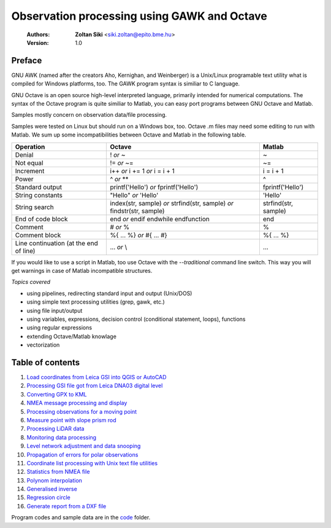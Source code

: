 Observation processing using GAWK and Octave
============================================

    :Authors: **Zoltan Siki** <siki.zoltan@epito.bme.hu>
    :Version: 1.0

Preface
-------

GNU AWK (named after the creators Aho, Kernighan, and Weinberger) is a 
Unix/Linux programable text utility what is compiled for Windows platforms, too.
The GAWK program syntax is similiar to C language.

GNU Octave is an open source high-level interpreted language, primarily 
intended for numerical computations. The syntax of the Octave program is 
quite similiar to Matlab, you can easy port programs between GNU Octave and
Matlab.

Samples mostly concern on observation data/file processing.

Samples were tested on Linux but should run on a Windows box, too.
Octave .m files may need some editing to run with Matlab. We sum up some
incompatibilities between Octave and Matlab in the following table.

+--------------------------+---------------------+---------------------+
| **Operation**            | **Octave**          | **Matlab**          |
+==========================+=====================+=====================+
| Denial                   | !                   | ~                   |
|                          | *or*                |                     |
|                          | ~                   |                     |
+--------------------------+---------------------+---------------------+
| Not equal                | !=                  | ~=                  |
|                          | *or*                |                     |
|                          | ~=                  |                     |
+--------------------------+---------------------+---------------------+
| Increment                | i++                 | i = i + 1           |
|                          | *or*                |                     |
|                          | i += 1              |                     |
|                          | *or*                |                     |
|                          | i = i + 1           |                     |
+--------------------------+---------------------+---------------------+
| Power                    | ^                   | ^                   |
|                          | *or*                |                     |
|                          | **                  |                     |
+--------------------------+---------------------+---------------------+
| Standard output          | printf('Hello')     | fprintf('Hello')    |
|                          | *or*                |                     |
|                          | fprintf('Hello')    |                     |
+--------------------------+---------------------+---------------------+
| String constants         | "Hello"             | 'Hello'             |
|                          | *or*                |                     |
|                          | 'Hello'             |                     |
+--------------------------+---------------------+---------------------+
| String search            | index(str, sample)  | strfind(str, sample)|
|                          | *or*                |                     |
|                          | strfind(str, sample)|                     |
|                          | *or*                |                     |
|                          | findstr(str, sample)|                     |
+--------------------------+---------------------+---------------------+
| End of code block        | end                 | end                 |
|                          | *or*                |                     |
|                          | endif               |                     |
|                          | endwhile            |                     |
|                          | endfunction         |                     |
+--------------------------+---------------------+---------------------+
| Comment                  | \#                  | %                   |
|                          | *or*                |                     |
|                          | %                   |                     |
+--------------------------+---------------------+---------------------+
| Comment block            | \%\{                | \%\{                |
|                          | ...                 | ...                 |
|                          | %\}                 | %\}                 |
|                          | *or*                |                     |
|                          | \#{                 |                     |
|                          | ...                 |                     |
|                          | \#}                 |                     |
+--------------------------+---------------------+---------------------+
| Line continuation        | ...                 | ...                 |
| (at the end of line)     | *or*                |                     |
|                          | \\                  |                     |
+--------------------------+---------------------+---------------------+

If you would like to use a script in Matlab, too use Octave with the
*--traditional* command line switch. This way you will get warnings in case of
Matlab incompatible structures.

*Topics covered*

*   using pipelines, redirecting standard input and output (Unix/DOS)
*   using simple text processing utilities (grep, gawk, etc.)
*   using file input/output
*   using variables, expressions, decision control (conditional statement, loops), functions
*   using regular expressions
*   extending Octave/Matlab knowlage
*   vectorization

Table of contents
-----------------

#. `Load coordinates from Leica GSI into QGIS or AutoCAD <leica_gsi.rst>`_
#. `Processing GSI file got from Leica DNA03 digital level <leica_dna03.rst>`_
#. `Converting GPX to KML <gpx.rst>`_
#. `NMEA message processing and display <nmea.rst>`_
#. `Processing observations for a moving point <one_point.rst>`_
#. `Measure point with slope prism rod <sphere.rst>`_
#. `Processing LiDAR data <lidar.rst>`_
#. `Monitoring data processing <monitoring_data.rst>`_
#. `Level network adjustment and data snooping <level_net.rst>`_
#. `Propagation of errors for polar observations <propagation_of_error.rst>`_
#. `Coordinate list processing with Unix text file utilities <coord_list.rst>`_
#. `Statistics from NMEA file <nmea_stat.rst>`_
#. `Polynom interpolation <polinom.rst>`_
#. `Generalised inverse <pseudo_inverz.rst>`_
#. `Regression circle <circle.rst>`_
#. `Generate report from a DXF file <dxfinfo.rst>`_

Program codes and sample data are in the `code <code>`_ folder.


